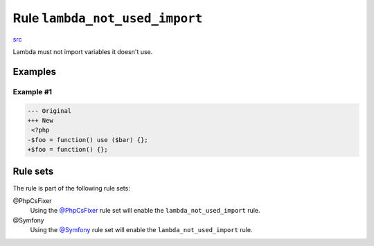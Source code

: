 ===============================
Rule ``lambda_not_used_import``
===============================

`src <../../../src/Fixer/FunctionNotation/LambdaNotUsedImportFixer.php>`_

Lambda must not import variables it doesn't use.

Examples
--------

Example #1
~~~~~~~~~~

.. code-block:: diff

   --- Original
   +++ New
    <?php
   -$foo = function() use ($bar) {};
   +$foo = function() {};

Rule sets
---------

The rule is part of the following rule sets:

@PhpCsFixer
  Using the `@PhpCsFixer <./../../ruleSets/PhpCsFixer.rst>`_ rule set will enable the ``lambda_not_used_import`` rule.

@Symfony
  Using the `@Symfony <./../../ruleSets/Symfony.rst>`_ rule set will enable the ``lambda_not_used_import`` rule.
